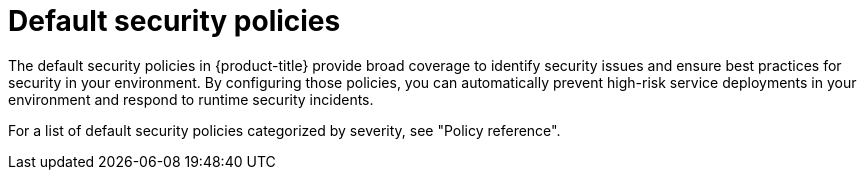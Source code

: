 // Module included in the following assemblies:
//
// * operating/manage_security_policies/about-security-policies.adoc

:_mod-docs-content-type: CONCEPT
[id="default-security-policies-about_{context}"]
= Default security policies

[role="_abstract"]

The default security policies in {product-title} provide broad coverage to identify security issues and ensure best practices for security in your environment. By configuring those policies, you can automatically prevent high-risk service deployments in your environment and respond to runtime security incidents.

For a list of default security policies categorized by severity, see "Policy reference".

